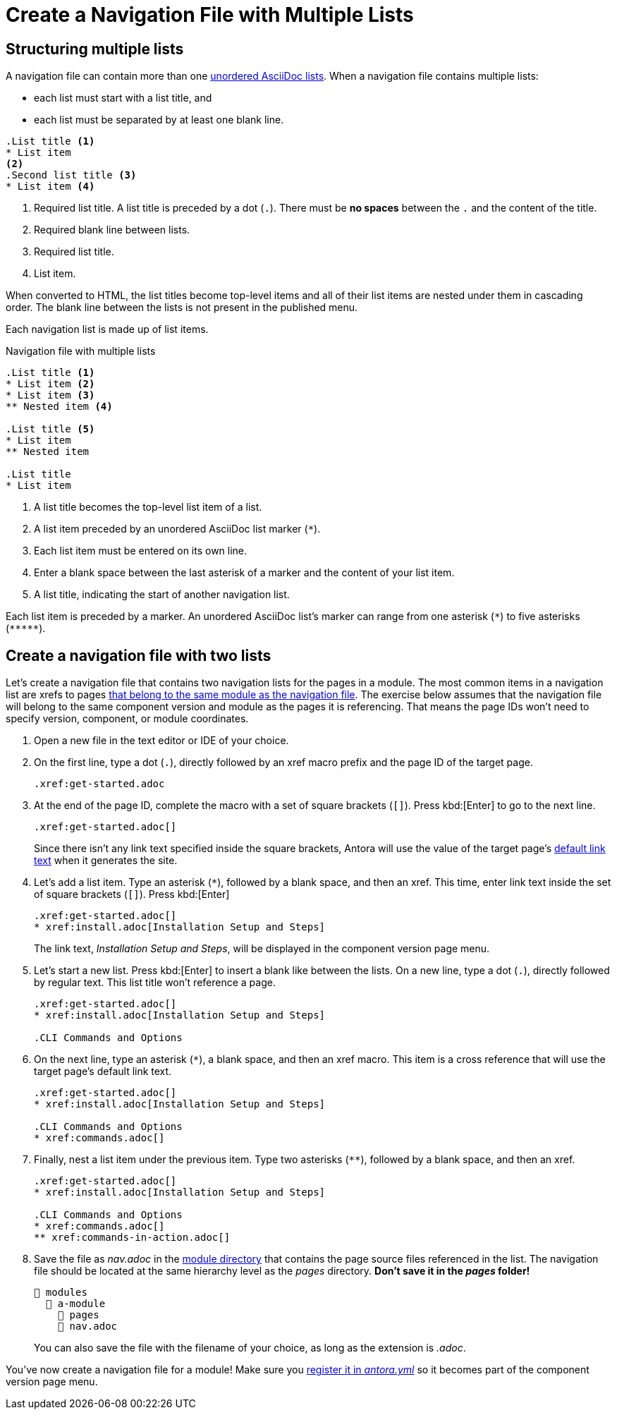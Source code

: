= Create a Navigation File with Multiple Lists

== Structuring multiple lists

A navigation file can contain more than one xref:asciidoc:ordered-and-unordered-lists.adoc#unordered[unordered AsciiDoc lists].
When a navigation file contains multiple lists:

* each list must start with a list title, and
* each list must be separated by at least one blank line.

[source]
----
.List title <.>
* List item
<.>
.Second list title <.>
* List item <.>
----
<.> Required list title.
A list title is preceded by a dot (`.`).
There must be *no spaces* between the `.` and the content of the title.
<.> Required blank line between lists.
<.> Required list title.
<.> List item.

When converted to HTML, the list titles become top-level items and all of their list items are nested under them in cascading order.
The blank line between the lists is not present in the published menu.

Each navigation list is made up of list items.

.Navigation file with multiple lists
[source]
----
.List title <.>
* List item <.>
* List item <.>
** Nested item <.>

.List title <.>
* List item
** Nested item

.List title
* List item
----
<.> A list title becomes the top-level list item of a list.
<.> A list item preceded by an unordered AsciiDoc list marker (`+*+`).
<.> Each list item must be entered on its own line.
<.> Enter a blank space between the last asterisk of a marker and the content of your list item.
<.> A list title, indicating the start of another navigation list.

Each list item is preceded by a marker.
An unordered AsciiDoc list's marker can range from one asterisk (`+*+`) to five asterisks (`+*****+`).

== Create a navigation file with two lists

Let's create a navigation file that contains two navigation lists for the pages in a module.
The most common items in a navigation list are xrefs to pages xref:organize-files.adoc[that belong to the same module as the navigation file].
The exercise below assumes that the navigation file will belong to the same component version and module as the pages it is referencing.
That means the page IDs won't need to specify version, component, or module coordinates.

. Open a new file in the text editor or IDE of your choice.
. On the first line, type a dot (`.`), directly followed by an xref macro prefix and the page ID of the target page.
+
[source]
----
.xref:get-started.adoc
----

. At the end of the page ID, complete the macro with a set of square brackets (`+[]+`).
Press kbd:[Enter] to go to the next line.
+
--
[source]
----
.xref:get-started.adoc[]
----

Since there isn't any link text specified inside the square brackets, Antora will use the value of the target page's xref:xrefs-and-link-text.adoc#default-link-text[default link text] when it generates the site.
--

. Let's add a list item.
Type an asterisk (`+*+`), followed by a blank space, and then an xref.
This time, enter link text inside the set of square brackets (`+[]+`).
Press kbd:[Enter]
+
--
[source]
----
.xref:get-started.adoc[]
* xref:install.adoc[Installation Setup and Steps]
----

The link text, _Installation Setup and Steps_, will be displayed in the component version page menu.
--

. Let's start a new list.
Press kbd:[Enter] to insert a blank like between the lists.
On a new line, type a dot (`.`), directly followed by regular text.
This list title won't reference a page.
+
[source]
----
.xref:get-started.adoc[]
* xref:install.adoc[Installation Setup and Steps]

.CLI Commands and Options
----

. On the next line, type an asterisk (`+*+`), a blank space, and then an xref macro.
This item is a cross reference that will use the target page's default link text.
+
[source]
----
.xref:get-started.adoc[]
* xref:install.adoc[Installation Setup and Steps]

.CLI Commands and Options
* xref:commands.adoc[]
----

. Finally, nest a list item under the previous item.
Type two asterisks (`+**+`), followed by a blank space, and then an xref.
+
[source]
----
.xref:get-started.adoc[]
* xref:install.adoc[Installation Setup and Steps]

.CLI Commands and Options
* xref:commands.adoc[]
** xref:commands-in-action.adoc[]
----

. Save the file as [.path]_nav.adoc_ in the xref:ROOT:module-directories.adoc#module-dir[module directory] that contains the page source files referenced in the list.
The navigation file should be located at the same hierarchy level as the [.path]_pages_ directory.
*Don't save it in the [.path]_pages_ folder!*
+
--
[listing]
----
📂 modules
  📂 a-module
    📂 pages
    📄 nav.adoc
----

You can also save the file with the filename of your choice, as long as the extension is _.adoc_.
--

You've now create a navigation file for a module!
Make sure you xref:register-navigation-files.adoc[register it in _antora.yml_] so it becomes part of the component version page menu.
